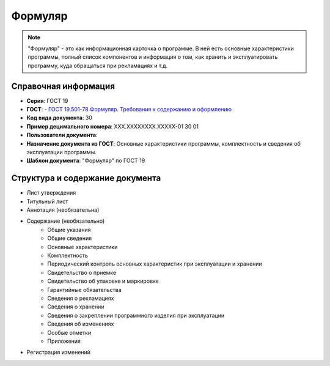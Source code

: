 Формуляр
========

.. note:: "Формуляр" - это как информационная карточка о программе. В ней есть основные характеристики программы, полный список компонентов и информация о том, как хранить и эксплуатировать программу, куда обращаться при рекламациях и т.д.

Справочная информация
---------------------

- **Серия**: ГОСТ 19
- **ГОСТ**: - `ГОСТ 19.501-78 Формуляр. Требования к содержанию и оформлению </_static/ru/files/gost/19.501-78.pdf>`_
- **Код вида документа**: 30
- **Пример децимального номера**: ХХХ.ХХХХХХХХ.ХХХХХ-01 30 01
- **Пользователи документа**:
- **Назначение документа из ГОСТ**: Основные характеристики программы, комплектность и сведения об эксплуатации программы.
- **Шаблон документа**: "Формуляр" по ГОСТ 19

Структура и содержание документа
--------------------------------

- Лист утверждения
- Титульный лист
- Аннотация    (необязательна)
- Содержание  (необязательно)
   - Общие указания
   - Общие сведения
   - Основные характеристики
   - Комплектность
   - Периодический контроль основных характеристик при эксплуатации и хранении
   - Свидетельство о приемке
   - Свидетельство об упаковке и маркировке
   - Гарантийные обязательства
   - Сведения о рекламациях
   - Сведения о хранении
   - Сведения о закреплении программного изделия при эксплуатации
   - Сведения об изменениях
   - Особые отметки
   - Приложения
- Регистрация изменений
